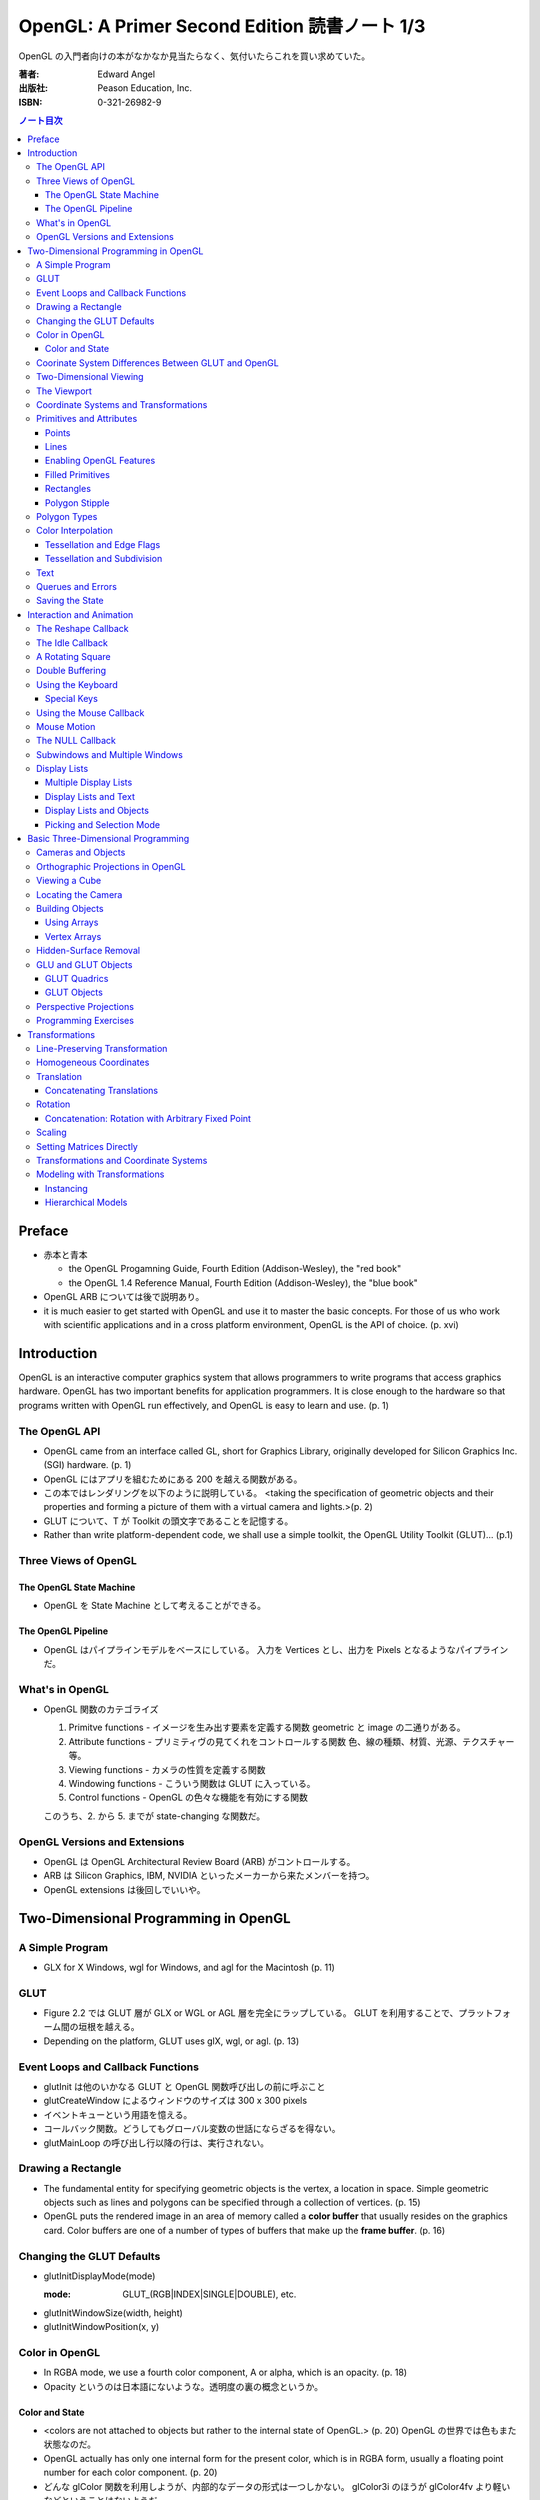 ======================================================================
OpenGL: A Primer Second Edition 読書ノート 1/3
======================================================================

OpenGL の入門者向けの本がなかなか見当たらなく、気付いたらこれを買い求めていた。

:著者: Edward Angel
:出版社: Peason Education, Inc.
:ISBN: 0-321-26982-9

.. contents:: ノート目次

Preface
=======
* 赤本と青本

  * the OpenGL Progamning Guide, Fourth Edition (Addison-Wesley), the "red book"
  * the OpenGL 1.4 Reference Manual, Fourth Edition (Addison-Wesley), the "blue book"

* OpenGL ARB については後で説明あり。
* it is much easier to get started with OpenGL and use it to master the basic concepts.
  For those of us who work with scientific applications and in a cross platform environment,
  OpenGL is the API of choice. (p. xvi)

Introduction
============
OpenGL is an interactive computer graphics system that allows programmers to write
programs that access graphics hardware.  OpenGL has two important benefits for
application programmers.  It is close enough to the hardware so that programs written
with OpenGL run effectively, and OpenGL is easy to learn and use. (p. 1)

The OpenGL API
--------------
* OpenGL came from an interface called GL, short for Graphics Library, originally
  developed for Silicon Graphics Inc. (SGI) hardware. (p. 1)
* OpenGL にはアプリを組むためにある 200 を越える関数がある。
* この本ではレンダリングを以下のように説明している。
  <taking the specification of geometric objects and their properties and
  forming a picture of them with a virtual camera and lights.>(p. 2)

* GLUT について、T が Toolkit の頭文字であることを記憶する。
* Rather than write platform-dependent code, we shall use a simple toolkit,
  the OpenGL Utility Toolkit (GLUT)... (p.1)

Three Views of OpenGL
---------------------
The OpenGL State Machine
~~~~~~~~~~~~~~~~~~~~~~~~
* OpenGL を State Machine として考えることができる。

The OpenGL Pipeline
~~~~~~~~~~~~~~~~~~~
* OpenGL はパイプラインモデルをベースにしている。
  入力を Vertices とし、出力を Pixels となるようなパイプラインだ。

What's in OpenGL
----------------
* OpenGL 関数のカテゴライズ

  1. Primitve functions - イメージを生み出す要素を定義する関数
     geometric と image の二通りがある。
  2. Attribute functions - プリミティヴの見てくれをコントロールする関数
     色、線の種類、材質、光源、テクスチャー等。
  3. Viewing functions - カメラの性質を定義する関数
  4. Windowing functions - 
     こういう関数は GLUT に入っている。
  5. Control functions - OpenGL の色々な機能を有効にする関数
  
  このうち、2. から 5. までが state-changing な関数だ。

OpenGL Versions and Extensions
------------------------------
* OpenGL は OpenGL Architectural Review Board (ARB) がコントロールする。
* ARB は Silicon Graphics, IBM, NVIDIA といったメーカーから来たメンバーを持つ。
* OpenGL extensions は後回しでいいや。

Two-Dimensional Programming in OpenGL
=====================================
A Simple Program
----------------
* GLX for X Windows, wgl for Windows, and agl for the Macintosh (p. 11)

GLUT
----
* Figure 2.2 では GLUT 層が GLX or WGL or AGL 層を完全にラップしている。
  GLUT を利用することで、プラットフォーム間の垣根を越える。
* Depending on the platform, GLUT uses glX, wgl, or agl. (p. 13)

Event Loops and Callback Functions
----------------------------------
* glutInit は他のいかなる GLUT と OpenGL 関数呼び出しの前に呼ぶこと
* glutCreateWindow によるウィンドウのサイズは 300 x 300 pixels
* イベントキューという用語を憶える。
* コールバック関数。どうしてもグローバル変数の世話にならざるを得ない。
* glutMainLoop の呼び出し行以降の行は、実行されない。

Drawing a Rectangle
-------------------
* The fundamental entity for specifying geometric objects is the vertex,
  a location in space.  Simple geometric objects such as lines and polygons
  can be specified through a collection of vertices. (p. 15)
* OpenGL puts the rendered image in an area of memory called a **color buffer**
  that usually resides on the graphics card.  Color buffers are one of a 
  number of types of buffers that make up the **frame buffer**. (p. 16)

Changing the GLUT Defaults
--------------------------
* glutInitDisplayMode(mode)

  :mode: GLUT_(RGB|INDEX|SINGLE|DOUBLE), etc.

* glutInitWindowSize(width, height)
* glutInitWindowPosition(x, y)

Color in OpenGL
---------------
* In RGBA mode, we use a fourth color component, A or alpha, which is
  an opacity. (p. 18)
* Opacity というのは日本語にないような。透明度の裏の概念というか。

Color and State
~~~~~~~~~~~~~~~
* <colors are not attached to objects but rather to the internal state
  of OpenGL.> (p. 20) OpenGL の世界では色もまた状態なのだ。
* OpenGL actually has only one internal form for the present color,
  which is in RGBA form, usually a floating point number for each color
  component. (p. 20)
* どんな glColor 関数を利用しようが、内部的なデータの形式は一つしかない。
  glColor3i のほうが glColor4fv より軽いなどということはないようだ。

Coorinate System Differences Between GLUT and OpenGL
----------------------------------------------------
* ウィンドウの Y 軸の正の方向について、OpenGL の座標系と GLUT の座標系では逆。

Two-Dimensional Viewing
-----------------------
* gluOrtho2D(left, right, bottom, top)

* gluOrtho2D によって定義する矩形をクリッピングウィンドウと呼ぶ。

The Viewport
------------
* glViewport(x, y, width, height)

  ウィンドウのどの部分を canvas とするのかを指定する。
  通常はウィンドウ全域を glViewport に渡すが、二次元的にイメージを描く場合などは、
  本当にウィンドウの特定部分を指定することが多い。

Coordinate Systems and Transformations
--------------------------------------
* The function gluOrtho2D is used to specify a projection matrix for two-
  dimensional applications. (p. 23)
* まず間違いなく以下の手順で利用する。
  ::

    glMatrixMode(GL_PROJECTION);
    glLoadIdentity();
    gluOrtho2D(left, right, bottom, top);

* <In OpenGL, there are three basic types of geometric primitives: 
  points, line segments, and polygons.>(p. 26) たった三種類しかないのだ。

Primitives and Attributes
-------------------------
* <in fact, OpenGL regards attributes as part of its state.>(p. 26)
  アトリビュートも他の何かと同様に「状態」ということ。

Points
~~~~~~
* glPointSize(size)

  :size: サイズはスクリーンピクセル単位

* glPointSize は glBegin - glEnd の間に入れない。

Lines
~~~~~
* 線分は三種類のタイプしかない。

  * GL_LINES
  * GL_LINE_STRIP
  * GL_LINE_LOOP

* 線分の属性は 
  
  1. 色
  2. 線幅
  3. パターン

* glLineWidth(width)

  :width: 幅はピクセル単位で与える。

* glLineStipple(factor, pattern)

  :factor: パターンの繰り返し回数。1 から 256 の間の値。
  :pattern: line stipple のビットパターン (16 bit) の与え方をおさえておくこと。

Enabling OpenGL Features
~~~~~~~~~~~~~~~~~~~~~~~~
* OpenGL の機能の中には、明示的にそれを有効にしなければ利用できないものがある。
* glEnable(feature) で機能 feature を ON にする。
  ::

    glEnable(GL_LINE_STIPPLE);

* glDisable(feature) で機能 feature を OFF にする。

Filled Primitives
~~~~~~~~~~~~~~~~~
* ポリゴン。六種類のタイプがある。
  このノートには敢えて書かないが、説明の英文は丸暗記しておきたい。

  * GL_POLYGON
  * GL_TRIANGLES
  * GL_TRIANGLE_STRIP
  * GL_TRIANGLE_FAN
  * GL_QUADS
  * GL_QUAD_STRIP

* STRIP 系の図形描画は、関数呼び出しの回数が少なく済むという利点がある。
  <many CAD applications generate triangles or quadrilaterals with shared
  edges.  Strip primitives allow us to define these primitives with far
  fewer OpenGL function calls than if we had to treat each as a separate
  polygon.>(p. 30)

Rectangles
~~~~~~~~~~
* 長方形を描くのなら、glRect で済む場合がある。
  glVertex を四回書かなくて済むし、おすすめ。

Polygon Stipple
~~~~~~~~~~~~~~~
* polygon stipple の模様は、プリミティブを回転しても回転しない。
* glEnable(GL_POLYGON_STIPPLE) で有効にする。
* glPolygonStipple(mask)

  :mask: 32 x 32 ビットのパターン。

Polygon Types
-------------
* 塗りつぶしポリゴンを描くときには、その形状に気をつける点がある。
  <**simple polygons** -- polygons whose edges do not cross -- two different
  OpenGL implementations may render them differently.> (p. 31)
* Convex polygons are much easier to render. (p. 32)
* 面には表と裏がある。それらを描画し分ける手段がある。

  * glPolygonMode(face, mode) - 面をどう描くか

    :face: GL_(FRONT|BACK|FRONT_AND_BACK)
    :mode: GL_(POINT|LINE|FILL)

  * glCullFace(mode) - 描くか否か

    :mode: GL_(FRONT|BACK|FRONT_AND_BACK)

  * glFrontFace(mode) - 面の表裏をどう定義するか

    :mode: GL_(CCW|CW)

* By default, a front face is one in which the order of the vertices is
  counter-clockwise when we view the polygon.  A back face is one in which
  the vertices are specified in a clockwise order.  These definitions
  make sense for convex polygons. (p. 32)

  In OpenGL, the edges of a polygon are part of the inside of the polygon (p. 33)

* 塗りつぶしと線の描画を重ねあわすことについて、
  場合によってはポリゴンオフセットをかけないと美しくないかも。

* glPolygonOffset(factor, units)

  :factor, units: 謎のパラメータ。

  glPolygonOffset 関数は次のようにして利用する。
  ::
  
    glPolygonOffset(1.0, 1.0);
    glEnable(GL_POLYGON_OFFSET_LINE);

Color Interpolation
-------------------
* The default is to use smooth shading where OpenGL will interpolate the colors
  at the vertices to obtain the color of intermediate pixels. (p. 34)
* OpenGL がポリゴンに対して何らかの補間を行うときは、大抵は bilinear interpolation だ。
* glShadeModel(mode)

  :mode: GL_(SMOOTH|FLAT)

Tessellation and Edge Flags
~~~~~~~~~~~~~~~~~~~~~~~~~~~
glEdgeFlag と tessellation, subdivision の話が続く。

Tessellation and Subdivision
~~~~~~~~~~~~~~~~~~~~~~~~~~~~
subdivision は図形にねじれを加えるような画像効果を実現する手段として利用できるようだ。

Text
----
* フォントには bitmap と stroke の二種類がある。
* bitmap は高速に描画できるが、スケーリング等の変換がかけられない。
  stroke はその逆の長所短所がある。
* フォントはシステム依存のものなので、GLUT がその辺をカバーしてくれている。
* glutBitmapCharacter(font, character)

  :font: GLUT_BITMAP_TIMES_ROMAN_10 のようなシンボルを指定する。
  :character: 一文字を指定する。

* Raster position は左下原点
* The current raster position is offset automatically so that the next
  character will not be rendered on top of the previous one. (p. 44)

* glRasterPos(xyzw) - ラスター位置を設定する。
* glutBitmapWidth(font, character) - 文字幅をピクセル値で返す。
* glutStrokeCharacter(font, character) - ストロークフォントにて文字を描画する。
* glutStrokeWidth(font, character) - 文字幅をビット単位で返す。

* ストローク系のフォントサイズは単位がよくわからないので注意。
  StrokeWidth の 1 が世界座標系の長さ単位の 100 程度とのこと。

Querues and Errors
------------------
* glGet(Boolean|Integer|Float|Double|Pointer) 系の話はノート省略。
* glGetError と gluErrorString はデバッグのために憶えておく。
  これらを組み合わせてエラーを知る。
* GLUT の状態は glutGet で得る。

Saving the State
----------------
* OpenGL はステートマシーンなので、プログラムを書いていると、
  各種状態をちょっと前の時点のものに戻したいくなる状況になることがよくある。

* 行列の（成分という意味での）状態に関しては、glPushMatrix, glPopMatrix が利用できる。
  各行列モードに対して、行列スタックが存在する。
  one pop for each one push ルールを肝に銘じること。

* 各種属性に関しては glPushAttrib, glPopAttrib を利用できる。
  全属性状態を一気に push することも可能だが、
  通常は必要なものだけを push するのだろう。
  引数がビットマスクなので、適切な値を指示することに慣れる必要がある。

Interaction and Animation
=========================
The Reshape Callback
--------------------
* Within the loop, the program responds to discrete events
  involving the keyboard and the mouse through callback functions that
  the application programer writes. (p. 49)
* This action generates a window event that is handled by the reshape
  callback. (p. 49)

* glutReshapeFunc(f)
  
  :f: void (*)(int width, int height) 型の関数のアドレス。
      <A display callback is invoked automatically after executing f().> (p. 49)

* The reshape callback is invoked when a window is first created (p. 49)
* Reshape callback でプログラマーが書くことは、ビューポートのリセットと
  クリッピングウィンドウのリセットの二点だ。
* gluOrtho2D の bottom, top の値をウィンドウのサイズに依存するように決める。
  幅と高さの短い方を分母にしたアスペクト比。

The Idle Callback
-----------------
* The idle callback identifies a function, which should be executed 
  whenever there are no otther events to be handled, that is, whenever
  the event queue is empty. (p. 51)

* glutIdleFunc(f)

  :f: void (*)() 型の関数のアドレスを渡す。

* Use of glutPostRedisplay() ensures the window gets drawn at most once
  each time that GLUT goes through the event loop.  In general, it is a 
  good idea to never call the display callback directly but rather to use
  the glutPostRedisplay() whenever the display needs to be redrawn. (p. 52)

* glutPostRedisplay() - 現在のコールバックがリターンした後にディスプレイコールバックが
  実行されるようにお願いする関数。

A Rotating Square
-----------------
ここでは三角関数を利用して円に内接する正方形を回転するアニメーションを実装している。

Double Buffering
----------------
* This refresh process is not controllable from the user program (p. 54)
* ダブルバッファは二つの color buffers を使うというのがミソ。それぞれ
  **front buffer** と **back buffer** と呼ぶ。

  :front buffer: ディスプレイハードウェアによってディスプレイされるバッファ
  :back buffer: アプリケーションが書き込む先のバッファ

* glutSwapBuffers() - front buffer と back buffer を入れ替える。
* 書くのが最後になったが、ダブルバッファを有効にするには glutInitDisplayMode で
  指定する。
  ::

    glutInitDisplayMode(GLUT_DOUBLE | ...);

Using the Keyboard
------------------
* GLUT ignores releasing of the key (p. 54)
* glutKeyboardFunc(f)

  :f: void (*)(key, x, y) 型関数アドレス。スクリーン座標が存在するのが面白い。

* GLUT の関数でマウス位置を扱うものは、すべてウィンドウ左上が原点。
* Esc キーは 8 進数で 027 となる。16 進数では 0x1B となる。

Special Keys
~~~~~~~~~~~~
* glutSpecialFunc(f) - F1 キーとか↑キーとかのプレスイベントをハンドルする。

  :f: glutKeyboardFunc のと同じ。

* glutGetModifiers() - マウスやキーを押されたときに、以下のキーの状態を見る。

  :return: GLUT_ACTIVE_(SHIFT|CTRL|ALT)

Using the Mouse Callback
------------------------
* glutMouseCallback(f)

  :f: void (*)(button, state, x, y)

    :button: GLUT_(LEFT|MIDDLE|RIGHT)_BUTTON
    :state: GLUT_(UP|DOWN)

* x, y は GLUT の座標系での値なので、<The most important is the necessity
  of inverting the y value returned by the mouse callback.> (p. 58)
* ディスプレイコールバックが必要のないプログラムを書く場合もあるが、
  <As a practical matter, GLUT insists that every program have a display
  callback.> (p. 59) だそうだ。そういう場合は空の実装を与える。
* しかし普通はそんなことはしない。<A more general strategy is to 
  place drawing functions in the display callback and use the other 
  callbacks for state changes.>(p. 59)
  その上で glutPostRedisplay をすればよい。

Mouse Motion
------------
* マウスモーションには glutMotionFunc と glutPassiveMotionFunc の二種類のコールバックが利用できる。
* Passive とは、マウスボタンが押されていない状態でマウスが動いているイベントのことだ。
* glutMotionFunc(f), glutPassiveMotionFunc(f)

  :f: void (*)(x, y) 型関数のアドレス

* glutEntryFunc(f): マウスキャプチャーに使うのか？

  :f: void (*)(state) 型関数のアドレス
  
    :state: GLUT_(ENTERED|LEFT)

The NULL Callback
-----------------
glutXXXFunc にヌルを渡すと、コールバックを削除できる。

Subwindows and Multiple Windows
-------------------------------
* コンテキストの概念は重要。
* Each window can have its own properties, referred to as its context. (p. 64)

Display Lists
-------------
* ディスプレイリストをファイルに例えて説明している。
  <Display lists can be thought of as a type of graphics file in which we can
  place OpenGL rendering and state update commands.  We open a display list,
  give it a name, place commands in it, and close it.> (p. 67)
* ディスプレイリストを定義するときは、各種状態の push/pop が重要だ。
  <Note that we push and pop the current attributes, which include the present
  color.  We must do this action to prevent the state change due to setting
  a new color from affecting anything that we do subsequently.  Often we can
  prevent unforeseen side effects of state changes by starting a display
  list by pushing the matrices and the state at the beginning of the display
  last popping them at the end.> (p. 68)
  後続のディスプレイリストに余計な状態を残さぬように、リストを定義する。

* glNewList(name, mode): ディスプレイリストの定義を開始する。

  :name: ディスプレイリストの名前。
         通常、次節で紹介されている glGenLists の戻り値を指定する。
  :mode: GL_COMPILE か GL_COMPILE_AND_EXECUTE

* glEndList(): ディスプレイリストの定義を終了する。
* glCallList(name): ディスプレイリストを実行する。
* glGet 等の「状態を返すだけの関数」をディスプレイリスト定義中に呼ぶことはできない。
* ディスプレイリストを階層的に glCallList することができる。
* ディスプレイリストは、一度作成したら変更できない。
* glDeleteLists(first, number): ディスプレイリストを削除する。

  名前が first のリストから、number 個目までのリストを削除する。

Multiple Display Lists
~~~~~~~~~~~~~~~~~~~~~~
* glListBase(offset) - glCallList の実引数にゲタをはかせる
* glCallLists(num, type, list)

  :num: list の個数
  :type: list の型
  :list: ディスプレイリストの名前（つまり整数値）の配列

* glGenLists(n) - ディスプレイリスト新規作成のための有効な名前を n 個生成する。

Display Lists and Text
~~~~~~~~~~~~~~~~~~~~~~
* To generate a character string on the display, we do one function call per character.
  (p. 69)
* 全 ASCII 文字についてディスプレイリストをコンパイルするやり方を紹介している。
  ディスプレイリストの ID を文字コードと同じにして……という方法だ。
  日本語に応用できるとは思えない。

Display Lists and Objects
~~~~~~~~~~~~~~~~~~~~~~~~~
* <display lists can give the user a way of building more object-oriented program
  than in immediate mode.> (p.70) とあり、人間の顔を描くと思われるディスプレイリストを
  定義するコードを記載している。glNewList と glEndList の間に、
  顔のパーツを定義するディスプレイリストを glCallList するという例だ。

Picking and Selection Mode
~~~~~~~~~~~~~~~~~~~~~~~~~~
* 本書ではピックの定義を以下のように与えている。
  <**Picking** is the operation of locating an object on the screen.> (p.71)
* ピックのためには、描画要素にある種のタグ付けを行う必要がある。
  <We could create some sort of tag system that would give labels to
  parts of our program.> (p. 71)
* **selection mode** で描画を行うと、オブジェクトは color buffer にレンダーされない。
* ピック処理はコードを書くのが面倒。関係する関数が次に挙げるように、妙に多い。

  * glRenderMode(mode) - render mode の選択

    :mode: GL_(RENDER|SELECTION|FEEDBACK)

  * glSelectBuffer(n, buffer) - 選択データを置く配列を決める
  * glInitNames() - name stack の初期化
  * glPushName(name) - name stack に name を積む
  * glPopName() - name stack から name をひとつ捨てる
  * glLoadName(name) - name stack の一番上の要素を name で置き換える

* glRenderMode() returns the number of hits that have been processed. (p. 73)
* gluPickMatrix(), that should be applied before gluOrtho2D() when we
  are in selection mode. (p. 73)
* If we had a hierarchical object in which multiple parts of the object could
  all be located near the cursor, we could use glPushName() so that we could
  have multiple names on the stack for a given hit.  For an object with multiple
  parts, all the parts that were close to the cursor would have their names
  placed in the same stack. (p. 75)
* ヒットレコードのバイトレイアウトについて、細かく説明している。
  <we find three types of information, all stored as integers.  First, there
  is the number of names on the name stack when there was a hit.  It is followed
  by two integers that give scaled minimum and maximum depths for the hit primitive.
  These three integers are followed by entries in the name stack.> (p. 75)

Basic Three-Dimensional Programming
===================================
Cameras and Objects
-------------------
* そもそも投影とは何か。次のように説明している。
  <The process of combining the specifications of objects and camera is
  called **projection**.> (p.77)

* カメラの指定方法は、オブジェクトのそれほど直感的ではない。
  カメラ自身の位置に加え、どちらを向いているのかという情報と、
  その向きに対してどれくらい回転がかかっているのかという情報が必要。

* 直交投影 (orthographic projection) は最も単純な種類の投影だ。

* viewing volume, front/back (or near/far) clipping plane の概念をおさえること。

* ピラミッドの角をカットしたような形状を frustum という。

Orthographic Projections in OpenGL
----------------------------------
* The viewing frustum becomes a right parallelpiped -- a rectangular box.
  (p. 80)

* glOrtho(left, right, bottom, top, near, far) - 視点座標系で引数を与える。

  * left < right かつ bottom < top かつ near < far である必要がある。

* Note that gluOrtho2D() is derived from gluOrtho() by setting near
  and far to -1 and +1 respectively. (p.81)

Viewing a Cube
--------------
* GLUT には座標原点に指定サイズのキューブを描画する便利な関数がある。

  * glutWireCube(size) - 各辺の長さが size のワイヤーキューブを描く
  * glutSolidCube(size) - 各辺の長さが size のソリッドキューブを描く

Locating the Camera
-------------------
キューブを別の角度から見たいとする。このときカメラを動かすか、キューブを動かせば
よいのだが、カメラを動かすことを先に知る。

  We can decide on a position for the camera (called the **eye point**)
  and decide where to aim it to by specifying a point at which it 
  is pointing (the **at point**).
  
  We need a third input, the direction we want to consider as up
  in the image (the **up vector**). (p. 83)

  A simple choice of the up vector is often (0, 1, 0) or
  the y direction in world coortinates. (p. 83)

* gluLookAt((eye), (at), (up))

  :eye: 視点の位置 (x, y, z)
  :at: 注視する点の位置 (x, y, z)
  :up: イメージの上方を定義するベクトル (x, y, z)

* カメラの設定コードはほぼ必ず以下のようになる。
  ::

    glMatrixMode(GL_MODELVIEW);
    glLoadIdentity();
    gluLookAt(...);

Building Objects
----------------
* the vertices in a counterclockwise manner when each face is
  viewed from the outside (p. 86)

Using Arrays
~~~~~~~~~~~~~
これまでのやり方だと、頂点を指定するのは大量の関数呼び出しを伴うが、
頂点配列を用いることで、関数呼び出しの回数を減らすことができる。

Vertex Arrays
~~~~~~~~~~~~~
* OpenGL provides support for six types of arrays: vertex, color,
  color index, normal, texture coordinate, and edge flag. (p. 88)

* glEnableClientState(arraytype), glDisableClientState(arraytype)
  
  :arraytype: GL_(VERTEX|COLOR|INDEX|NORMAL|TEXTURE_COORD|EDGE_FLAG)_ARRAY

* glVertexPointer(dim, type, stride, array), glColorPointer(dim, type, stride, array)

  :dim: データの次元数 [234]
  :type: GL_(SHORT|INT|FLOAT|DOUBLE)
  :stride: array の中にデータがどのように連続して詰まっているかを示す数

* glDrawElements(mode, n, type, indices)

  :mode: 例えば GL_POLYGON とか
  :n: インデックスの個数
  :type: indices の型。例えば GL_UNSIGNED_BYTE とか。

* コード例
  ::

    GLfloat vertices[][3] = {...};
    GLfloat colors[][3] = {...};
    GLubyte cubeIndices[] = {
        0, 3, 2, 1,
        2, 3, 7, 6,
        ...
        };

  とすると、とりあえずは以下のように面を描画できる。
  ::

    glEnableClientState(GL_COLOR_ARRAY);
    glEnableClientState(GL_VERTEX_ARRAY);
    glVertexPointer(3, GL_FLOAT, 0, vertices);
    glColorPointer(3, GL_FLOAT, 0, colors);
    for(i = 0; i < 6; i++){
        glDrawElements(GL_POLYGON, 4, GL_UNSIGNED_BYTE, cubeIndices);
    }

  ループはさらにシンプルにできる。
  ::

    glDrawElements(GL_QUADS, 24, GL_UNSIGNED_BYTE, cubeIndices);

Hidden-Surface Removal
----------------------
* 観察者からは角度的に見えない面を描画しない手法を指す。
* 例えば
  ::

    glEnable(GL_CULL_FACE);
    glCullFace(GL_BACK);

  が考えられるが、この方法は先述のように convex objects に対してのみ働く。

* オブジェクトの奥行きを管理するバッファを z-buffer or depth buffer という。
* In most programs, the depth buffer should be cleared whenever
  the color buffer is cleared. (p. 91)
  ::
    
    glutInitDisplayMode(GLUT_RGB | GLUT_DOUBLE | GLUT_DEPTH);
    ...
    glEnable(GL_DEPTH_TEST);

GLU and GLUT Objects
--------------------
* よく利用される幾何形状の描画は、GLU や GLUT が提供している。
* 円柱だとか球だとかもあるが、基本的には多角形近似である。

GLUT Quadrics
~~~~~~~~~~~~~
* GLUT provides three types of quadrics: spheres, cylinders, and disks.
  (p. 92)

* gluNewQuadric() - 二次曲面オブジェクトを生成して、そのポインターを返す。
* gluDeleteQuadric(obj) - 二次曲面オブジェクトを削除する。

* Quadric objects は四種類のレンダー様式がある。
  点、線、塗りつぶしはいつも通りだが、シルエットというものがある。

  * gluQuadricDrawStyle(obj, style)

    :style: GLU_(POINT|LINE|FILL|SILHOUETTE)

  * gluQuadricNormals(obj, mode)

    :mode: GLU_(NONE|FLAT|SMOOTH)

  * gluQuadricTexture(obj, mode)

    :mode: GL_(TRUE|FALSE)

* どの GLU 二次曲面も内部的には多角形近似で描くのだが、
  その多角形の点の多さのようなものを引数に指示する必要がある。

  * gluSphare(obj, radius, slices, stacks)

    * The sphere is approximated with polygons using slices lines
      of longitude and stacks linces of latitude. (p. 93)

  * gluCylinder(obj, base, top, height, slices, stacks)

    * 名前は円柱だが、上面と底面で半径を別々に指示できる。

  * gluDisk(obj, inner, outer, slices, rings)

    * 文字通り円盤。中央に穴が開いている。

  * gluPartialDisk(obj, inner, outer, slices, rings, start, angle)

    * 扇形円盤。
    * Partial disks are disks with a wedge removed. (p. 94)

GLUT Objects
~~~~~~~~~~~~
* 球、円錐、トーラス、正多面体、果てはティーポットまで提供している。
* 二次曲面系は多角形近似のための引数指定が必要。面倒そうだな。

  * glutWireSphere(radius, slices, stacks), glutSolidSphere(radius, slices, stacks)
  * glutWireCone(base, height, slices), glutSolidCone(base, height, slices)
  * glutWireTorus(inner, outer, sides, slices), glutSolidTorus(inner, outer, sides, slices)

* 正多面体 (regular polyhedral) をすべてサポート。キューブ以外を特に強調している。
  半径 1 の球に内接するサイズで定義されている。

  * glutWireTetrahedron(), glutSolidTetrahedron()
  * glutWireOctahedron(), glutSolidOctahedron()
  * glutWireDodecahedron(), glutSolidDodecahedron()
  * glutWireIcosahedron(), glutSolidIcosahedron()

* 特筆すべきは何と言ってもティーポットだ。
  <The Utah teapot is generated using OpenGL surface.  The teapot
  has been used for many years for testing rendering algorithms.
  It is constructed from 192 vertices.  The teapot is generated
  with both normals and texture coordinates.> (p. 97)

  * glutWireTeapot(size), glutSolidTeapot(size)

    ティーポットを size の大きさで描く。

Perspective Projections
-----------------------
* 透視図法投影を実現するための行列操作を習得する。
* glFrustum(left, right, bottom, top, near, far)
  
  * 引数リストは glOrtho と同じ。
  * far > near > 0 に注意。
  * ほぼ必ず以下の手順で利用する。
    ::

      glMatrixMode(GL_PROJECTION);
      glLoadIdentity();
      glFrustum(left, right, bottom, top, near, far);

* glFrustum と gluPerspective の使いやすさの違いを憶えておく。
  <the interface provided by glFrustum() can make it difficult
  to obtain a desired view.> (p. 98)

* we change the lens and get one with a wider angle of view.
  The function gluPerspective() provides such an interface. (p. 98)

* gluPerspective(fov, aspect, near, far)

  :fov: 角錐台の上下間の角度。
  :aspect: width / height

* One potential problem with perspective views is loss of
  accuracy in depth, which can be noticeable in the display.
  (p. 100)

* near plane をカメラに近づけ過ぎぬ事。
  <The problem is worst when the near plane is very close to
  the center of projection> (p. 100)

* Placing the front clipping plane too close to the camera can lead to numerical 
  errors in depth calculations for perspective views. (p. 100)

Programming Exercises
----------------------
* 球を自力で多角形近似で描画するときのコツは、
  <Use quad strips except for triangle fans at the poles.> (p. 100)
  だそうだ。

Transformations
===============
これを習得しておかないと、geometric objects の操作、シーンの
アニメーションや、狙い通りのビューを得ることができない。

Line-Preserving Transformation
------------------------------
* この章の文章では、transformation は「写像」の意味で用いられている。
  <**Transformations** map vertices and vectors to other vertices and 
  vectors.> (p. 101)
* rotations and translations are known as **rigid-body transformations** (p. 101)
  換言すれば「サイズの変わらない」変換。
* 我々が興味のある写像は点・ベクトルを点・ベクトルに写すものであることは当然ながら、
  さらに直線を直線に写すものだ。とはいえ、
  <If we restrict ourselves to transformations that preserve line segments,
  then we need only transform the endpoints--two vertices--of each line
  segment.> (p. 102)
  なので、結局点の写像のみに絞って考えればよい。

* **affine transformations** のポイント
  1. translation, rotation, scaling はその一種である
  2. 平行な直線群を平行な直線群へ写す
  3. 逆方向の変換が存在する

* **projection transformations** は通常逆変換は考えられない。
  なぜなら、二次元に投影されたイメージから、元の三次元のイメージが復元できないからだ。

Homogeneous Coordinates
-----------------------
同次座標の考え方は OpenGL のレンダリング方法論の核と言えるようだ。

* すべての点は 4 つの座標成分 (x, y, z, w) の組の形で表現されている。
* 三次元の点は (x, y, z, 1) として内部的に表現されている。
* 二次元の点は (x, y, 0, 1) として内部的に表現されている。
* 一般に点は (x, y, z, w) として表現されるが、w がゼロでない限り、
  三次元の点 (x/w, y/w, z/w) として見える。
* 三次元のベクトルは (x, y, z, 0) として内部的に表現されている。
  これは無限遠点と等価だ。
* すべての transformations は点・ベクトルの同次座標表現に作用する
  4 x 4 行列となる。

Translation
-----------
* Because the camera in OpenGL is also at the origin, we want to move
  the object away from the camera, or equivalently move the camera
  away from the object. (p. 103)
* translation とは、オブジェクトに変位 (**displacement**) を加える操作だ。
* translation の距離は右手座標系による。

Concatenating Translations
~~~~~~~~~~~~~~~~~~~~~~~~~~
* The function glTranslate*() forms a translation matrix that
  is applied to the current matrix.  Thus, the two translations
  are combined or **concatenated** together to form a compound transformation.
  (p. 105)

Rotation
--------
* 回転変換には回転の影響を受けない点がある。これを **fixed point** と呼ぶ。
* 回転の向きについては、ここでも「反時計回りが正」のルールがある。

  The desired amount of rotation about this axis is measured in a 
  counterclockwise direction looking from the positive direction 
  along the given direction back toward the origin. (p. 106)

Concatenation: Rotation with Arbitrary Fixed Point
~~~~~~~~~~~~~~~~~~~~~~~~~~~~~~~~~~~~~~~~~~~~~~~~~~
* 任意の点を fixed point として回転変換を生じさせたいとする。
  このときは、glTranslate と glRotate を組み合わせて実現する。
  ::

    glMatrixMode(GL_MODELVIEW);
    glLoadIdentity();
    glTranslatef(x, y, z);
    glRotatef(angle, dx, dy, dz);
    glTranslatef(-x, -y, -z);

  * *the last transformation specified is the first applied* ルール。
    OpenGL の行列乗算は postmultiplication であることをおさえる。

* ディスプレイリストに変換行列の操作が含まれている場合は、
  リストの定義終了までに行列の状態を定義開始前のそれに復元するのが肝要。
  <Any primitives that are in display lists that do not change the
  current matrices are affected by the same model-view matrix.
  Conversely, if any matrices are changed in a display list, these
  changes are in effect after the execution of the display list.> (p. 107)

Scaling
-------
* ここでも fixed point の考え方が有効だ。

  * We also note that scaling has a fixed point that is unchanged by the
    scaling. (p. 107)
  * The fixed point is at the origin, but we can use the same technique as
    with rotations to obtain any desired fixed point. (p. 108)

Setting Matrices Directly
-------------------------
* OpenGL の行列は 4 x 4 正方行列で、メモリレイアウトとしては column order だ。

  * glLoadMatrix(m) - 行列成分を直接配列の形で指示する
  * glMultMatrix(m) - current matrix に対して m を右からかける

* shear 変換を実現するには、この直接行列指示でなければならない。
  ::

    M = 1  cot(theta)  0  0
        0           1  0  0
        0           0  1  0
        0           0  0  1

* **oblique projection** を実現することもできる。
  ::

    glMatrixMode(GL_PROJECTION);
    glLoadIdentity();
    glOrtho(left, right, bottom, top, near, far);
    glMultMatrixf(M);

* 影の計算なども面白い。光源を (x, y, z) として、z 平面に影を付ける変換は
  ::

    M = 1     0  0  0
        0     1  0  0
        0     0  1  0
        0  -1/y  0  0

  で与えられる。コードは大体次のような構造になる。
  ::

    glMatrixMode(GL_MODELVIEW);
    cube();

    glPushMatrix();
    glPushAttrib(...);
    glTranslate(x, y, z);
    glMultMatrix(M);
    glTranslate(-x, -y, -z);
    glColor3fv(shadow_color)
    cube();
    glPopAttrib();
    glPopMatrix();

Transformations and Coordinate Systems
--------------------------------------
色々な座標（系）が出てきたので、ちょっと整理する。

* **world coordinates**
* **camera (or eye) coordinates**
* **clipping coordinates**
* **normalized device coordinates**
* **window coordinates**

Modeling with Transformations
-----------------------------
Instancing
~~~~~~~~~~
* The matrix that brings the object into the model with the
  desired size, orientation, and position is called the
  **instance transformation**. (p. 114) 聞いたことのない用語だ。
* The GLU cylinder was aligned with the z axis and has its base
  in the plane z = 0.  With such a starting point, we almost
  always want to scale the object to its desired size, then
  orient it, and finally translate it to its desired position
  in that order. (p. 114)
  ::
  
    glMatrixMode(GL_MODELVIEW);
    glLoadIdentity();
    glTranslatef(x, y, z);
    glRotatef(theta, dx, dy, dz);
    glScalef(sx, sy, sz);

  文章に表れる変換順序と、OpenGL コードに現れる関数コール順が逆であることをおさえておく。

Hierarchical Models
~~~~~~~~~~~~~~~~~~~
* 人体モデルを木構造のデータとして表現する話題。
  木のルートから transform を適用していくテクニックを紹介している。
  ここでは胴体をルートとしている。
* we can observe that each transformation actually represents
  a *relative* change from one scaling, position, and orientation
  to another. (p. 116)
* Our first example did not require us tp save any information about 
  the model-view matrix as we went through the display callback
  because the transformations accumulated. (p.118)

----

:doc:`angel05-note2` へ。
